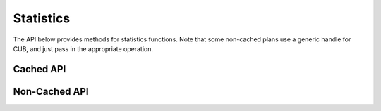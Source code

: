 Statistics
##########
The API below provides methods for statistics functions. Note that some non-cached plans use a generic handle for
CUB, and just pass in the appropriate operation.

Cached API
----------
.. doxygenfunction:: cumsum
.. doxygenfunction:: hist

Non-Cached API
--------------
.. doxygenclass:: matx::matxCubPlan_t
    :members:
.. doxygenenum:: matx::CUBOperation_t    
